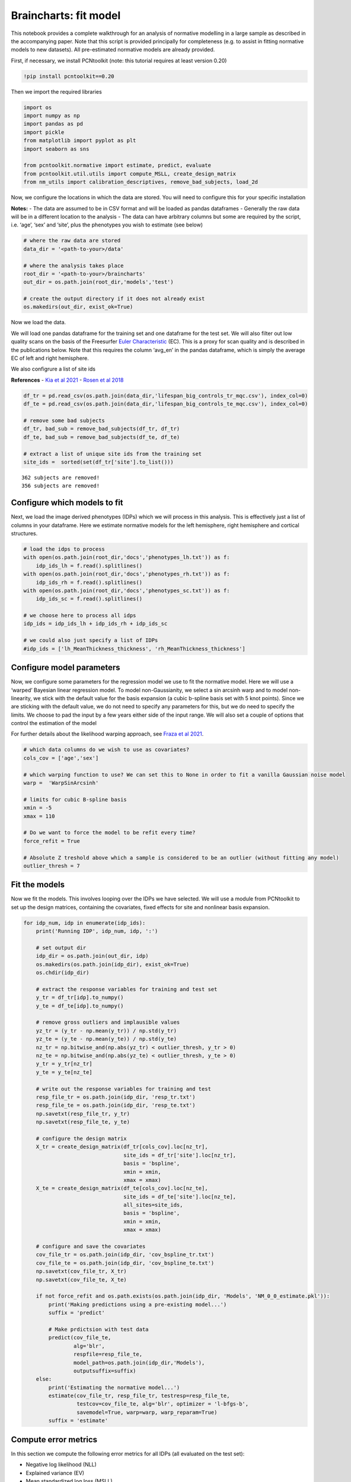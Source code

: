 Braincharts: fit model
------------------------------------

This notebook provides a complete walkthrough for an analysis of
normative modelling in a large sample as described in the accompanying
paper. Note that this script is provided principally for completeness
(e.g. to assist in fitting normative models to new datasets). All
pre-estimated normative models are already provided.

First, if necessary, we install PCNtoolkit (note: this tutorial requires
at least version 0.20)

.. code:: ipython3

    !pip install pcntoolkit==0.20

Then we import the required libraries

.. code:: ipython3

    import os
    import numpy as np
    import pandas as pd
    import pickle
    from matplotlib import pyplot as plt
    import seaborn as sns
    
    from pcntoolkit.normative import estimate, predict, evaluate
    from pcntoolkit.util.utils import compute_MSLL, create_design_matrix
    from nm_utils import calibration_descriptives, remove_bad_subjects, load_2d

Now, we configure the locations in which the data are stored. You will
need to configure this for your specific installation

**Notes:** - The data are assumed to be in CSV format and will be loaded
as pandas dataframes - Generally the raw data will be in a different
location to the analysis - The data can have arbitrary columns but some
are required by the script, i.e. ‘age’, ‘sex’ and ‘site’, plus the
phenotypes you wish to estimate (see below)

.. code:: ipython3

    # where the raw data are stored
    data_dir = '<path-to-your>/data'
    
    # where the analysis takes place
    root_dir = '<path-to-your>/braincharts'
    out_dir = os.path.join(root_dir,'models','test')
    
    # create the output directory if it does not already exist
    os.makedirs(out_dir, exist_ok=True)

Now we load the data.

We will load one pandas dataframe for the training set and one dataframe
for the test set. We will also filter out low quality scans on the basis
of the Freesurfer `Euler
Characteristic <https://surfer.nmr.mgh.harvard.edu/fswiki/EulerNumber>`__
(EC). This is a proxy for scan quality and is described in the
publications below. Note that this requires the column ‘avg_en’ in the
pandas dataframe, which is simply the average EC of left and right
hemisphere.

We also configrure a list of site ids

**References** - `Kia et al
2021 <https://www.biorxiv.org/content/10.1101/2021.05.28.446120v1.abstract>`__
- `Rosen et al
2018 <https://www.sciencedirect.com/science/article/abs/pii/S1053811917310832?via%3Dihub>`__

.. code:: ipython3

    df_tr = pd.read_csv(os.path.join(data_dir,'lifespan_big_controls_tr_mqc.csv'), index_col=0) 
    df_te = pd.read_csv(os.path.join(data_dir,'lifespan_big_controls_te_mqc.csv'), index_col=0)
    
    # remove some bad subjects
    df_tr, bad_sub = remove_bad_subjects(df_tr, df_tr)
    df_te, bad_sub = remove_bad_subjects(df_te, df_te)
    
    # extract a list of unique site ids from the training set
    site_ids =  sorted(set(df_tr['site'].to_list()))


.. parsed-literal::

    362 subjects are removed!
    356 subjects are removed!


Configure which models to fit
~~~~~~~~~~~~~~~~~~~~~~~~~~~~~

Next, we load the image derived phenotypes (IDPs) which we will process
in this analysis. This is effectively just a list of columns in your
dataframe. Here we estimate normative models for the left hemisphere,
right hemisphere and cortical structures.

.. code:: ipython3

    # load the idps to process
    with open(os.path.join(root_dir,'docs','phenotypes_lh.txt')) as f:
        idp_ids_lh = f.read().splitlines()
    with open(os.path.join(root_dir,'docs','phenotypes_rh.txt')) as f:
        idp_ids_rh = f.read().splitlines()
    with open(os.path.join(root_dir,'docs','phenotypes_sc.txt')) as f:
        idp_ids_sc = f.read().splitlines()
    
    # we choose here to process all idps
    idp_ids = idp_ids_lh + idp_ids_rh + idp_ids_sc
    
    # we could also just specify a list of IDPs
    #idp_ids = ['lh_MeanThickness_thickness', 'rh_MeanThickness_thickness']

Configure model parameters
~~~~~~~~~~~~~~~~~~~~~~~~~~

Now, we configure some parameters for the regression model we use to fit
the normative model. Here we will use a ‘warped’ Bayesian linear
regression model. To model non-Gaussianity, we select a sin arcsinh warp
and to model non-linearity, we stick with the default value for the
basis expansion (a cubic b-spline basis set with 5 knot points). Since
we are sticking with the default value, we do not need to specify any
parameters for this, but we do need to specify the limits. We choose to
pad the input by a few years either side of the input range. We will
also set a couple of options that control the estimation of the model

For further details about the likelihood warping approach, see `Fraza et
al
2021 <https://www.biorxiv.org/content/10.1101/2021.04.05.438429v1>`__.

.. code:: ipython3

    # which data columns do we wish to use as covariates? 
    cols_cov = ['age','sex']
    
    # which warping function to use? We can set this to None in order to fit a vanilla Gaussian noise model
    warp =  'WarpSinArcsinh'
    
    # limits for cubic B-spline basis 
    xmin = -5 
    xmax = 110
    
    # Do we want to force the model to be refit every time? 
    force_refit = True
    
    # Absolute Z treshold above which a sample is considered to be an outlier (without fitting any model)
    outlier_thresh = 7

Fit the models
~~~~~~~~~~~~~~

Now we fit the models. This involves looping over the IDPs we have
selected. We will use a module from PCNtoolkit to set up the design
matrices, containing the covariates, fixed effects for site and
nonlinear basis expansion.

.. code:: ipython3

    for idp_num, idp in enumerate(idp_ids): 
        print('Running IDP', idp_num, idp, ':')
       
        # set output dir 
        idp_dir = os.path.join(out_dir, idp)
        os.makedirs(os.path.join(idp_dir), exist_ok=True)
        os.chdir(idp_dir)
        
        # extract the response variables for training and test set
        y_tr = df_tr[idp].to_numpy() 
        y_te = df_te[idp].to_numpy()
        
        # remove gross outliers and implausible values
        yz_tr = (y_tr - np.mean(y_tr)) / np.std(y_tr)
        yz_te = (y_te - np.mean(y_te)) / np.std(y_te)
        nz_tr = np.bitwise_and(np.abs(yz_tr) < outlier_thresh, y_tr > 0)
        nz_te = np.bitwise_and(np.abs(yz_te) < outlier_thresh, y_te > 0)
        y_tr = y_tr[nz_tr]
        y_te = y_te[nz_te]
        
        # write out the response variables for training and test
        resp_file_tr = os.path.join(idp_dir, 'resp_tr.txt')
        resp_file_te = os.path.join(idp_dir, 'resp_te.txt') 
        np.savetxt(resp_file_tr, y_tr)
        np.savetxt(resp_file_te, y_te)
            
        # configure the design matrix
        X_tr = create_design_matrix(df_tr[cols_cov].loc[nz_tr], 
                                    site_ids = df_tr['site'].loc[nz_tr],
                                    basis = 'bspline', 
                                    xmin = xmin, 
                                    xmax = xmax)
        X_te = create_design_matrix(df_te[cols_cov].loc[nz_te], 
                                    site_ids = df_te['site'].loc[nz_te], 
                                    all_sites=site_ids,
                                    basis = 'bspline', 
                                    xmin = xmin, 
                                    xmax = xmax)
    
        # configure and save the covariates
        cov_file_tr = os.path.join(idp_dir, 'cov_bspline_tr.txt')
        cov_file_te = os.path.join(idp_dir, 'cov_bspline_te.txt')
        np.savetxt(cov_file_tr, X_tr)
        np.savetxt(cov_file_te, X_te)
    
        if not force_refit and os.path.exists(os.path.join(idp_dir, 'Models', 'NM_0_0_estimate.pkl')):
            print('Making predictions using a pre-existing model...')
            suffix = 'predict'
            
            # Make prdictsion with test data
            predict(cov_file_te, 
                    alg='blr', 
                    respfile=resp_file_te, 
                    model_path=os.path.join(idp_dir,'Models'),
                    outputsuffix=suffix)
        else:
            print('Estimating the normative model...')
            estimate(cov_file_tr, resp_file_tr, testresp=resp_file_te, 
                     testcov=cov_file_te, alg='blr', optimizer = 'l-bfgs-b', 
                     savemodel=True, warp=warp, warp_reparam=True)
            suffix = 'estimate'
        

Compute error metrics
~~~~~~~~~~~~~~~~~~~~~

In this section we compute the following error metrics for all IDPs (all
evaluated on the test set):

-  Negative log likelihood (NLL)
-  Explained variance (EV)
-  Mean standardized log loss (MSLL)
-  Bayesian information Criteria (BIC)
-  Skew and Kurtosis of the Z-distribution

.. code:: ipython3

    # initialise dataframe we will use to store quantitative metrics 
    blr_metrics = pd.DataFrame(columns = ['eid', 'NLL', 'EV', 'MSLL', 'BIC','Skew','Kurtosis'])
    
    for idp_num, idp in enumerate(idp_ids): 
        idp_dir = os.path.join(out_dir, idp)
        
        # load the predictions and true data. We use a custom function that ensures 2d arrays
        # equivalent to: y = np.loadtxt(filename); y = y[:, np.newaxis]
        yhat_te = load_2d(os.path.join(idp_dir, 'yhat_' + suffix + '.txt'))
        s2_te = load_2d(os.path.join(idp_dir, 'ys2_' + suffix + '.txt'))
        y_te = load_2d(os.path.join(idp_dir, 'resp_te.txt'))
        
        with open(os.path.join(idp_dir,'Models', 'NM_0_0_estimate.pkl'), 'rb') as handle:
            nm = pickle.load(handle) 
        
        # compute error metrics
        if warp is None:
            metrics = evaluate(y_te, yhat_te)  
            
            # compute MSLL manually as a sanity check
            y_tr_mean = np.array( [[np.mean(y_tr)]] )
            y_tr_var = np.array( [[np.var(y_tr)]] )
            MSLL = compute_MSLL(y_te, yhat_te, s2_te, y_tr_mean, y_tr_var)         
        else:
            warp_param = nm.blr.hyp[1:nm.blr.warp.get_n_params()+1] 
            W = nm.blr.warp
            
            # warp predictions
            med_te = W.warp_predictions(np.squeeze(yhat_te), np.squeeze(s2_te), warp_param)[0]
            med_te = med_te[:, np.newaxis]
           
            # evaluation metrics
            metrics = evaluate(y_te, med_te)
            
            # compute MSLL manually
            y_te_w = W.f(y_te, warp_param)
            y_tr_w = W.f(y_tr, warp_param)
            y_tr_mean = np.array( [[np.mean(y_tr_w)]] )
            y_tr_var = np.array( [[np.var(y_tr_w)]] )
            MSLL = compute_MSLL(y_te_w, yhat_te, s2_te, y_tr_mean, y_tr_var)     
        
        Z = np.loadtxt(os.path.join(idp_dir, 'Z_' + suffix + '.txt'))
        [skew, sdskew, kurtosis, sdkurtosis, semean, sesd] = calibration_descriptives(Z)
        
        BIC = len(nm.blr.hyp) * np.log(y_tr.shape[0]) + 2 * nm.neg_log_lik
        
        blr_metrics.loc[len(blr_metrics)] = [idp, nm.neg_log_lik, metrics['EXPV'][0], 
                                             MSLL[0], BIC, skew, kurtosis]
        
    display(blr_metrics)
    
    blr_metrics.to_pickle(os.path.join(out_dir,'blr_metrics.pkl'))



.. raw:: html

    <div>
    <style scoped>
        .dataframe tbody tr th:only-of-type {
            vertical-align: middle;
        }
    
        .dataframe tbody tr th {
            vertical-align: top;
        }
    
        .dataframe thead th {
            text-align: right;
        }
    </style>
    <table border="1" class="dataframe">
      <thead>
        <tr style="text-align: right;">
          <th></th>
          <th>eid</th>
          <th>NLL</th>
          <th>EV</th>
          <th>MSLL</th>
          <th>BIC</th>
          <th>Skew</th>
          <th>Kurtosis</th>
        </tr>
      </thead>
      <tbody>
        <tr>
          <th>0</th>
          <td>lh_G&amp;S_frontomargin_thickness</td>
          <td>-3808.584381</td>
          <td>0.314419</td>
          <td>-35.106351</td>
          <td>-7579.659922</td>
          <td>0.252934</td>
          <td>1.087225</td>
        </tr>
        <tr>
          <th>1</th>
          <td>lh_G&amp;S_occipital_inf_thickness</td>
          <td>-3468.296931</td>
          <td>0.230447</td>
          <td>-35.096839</td>
          <td>-6899.085023</td>
          <td>0.030063</td>
          <td>0.430915</td>
        </tr>
        <tr>
          <th>2</th>
          <td>lh_G&amp;S_paracentral_thickness</td>
          <td>-2977.898155</td>
          <td>0.337686</td>
          <td>-35.035891</td>
          <td>-5918.287470</td>
          <td>-0.001040</td>
          <td>0.755307</td>
        </tr>
        <tr>
          <th>3</th>
          <td>lh_G&amp;S_subcentral_thickness</td>
          <td>-3471.667467</td>
          <td>0.332549</td>
          <td>-34.990710</td>
          <td>-6905.826095</td>
          <td>0.072970</td>
          <td>0.560048</td>
        </tr>
        <tr>
          <th>4</th>
          <td>lh_G&amp;S_transv_frontopol_thickness</td>
          <td>-1565.916398</td>
          <td>0.358683</td>
          <td>-34.900294</td>
          <td>-3094.323956</td>
          <td>0.270502</td>
          <td>1.269709</td>
        </tr>
        <tr>
          <th>...</th>
          <td>...</td>
          <td>...</td>
          <td>...</td>
          <td>...</td>
          <td>...</td>
          <td>...</td>
          <td>...</td>
        </tr>
        <tr>
          <th>183</th>
          <td>TotalGrayVol</td>
          <td>146369.741818</td>
          <td>0.615736</td>
          <td>-3.067824</td>
          <td>292776.992475</td>
          <td>-0.490089</td>
          <td>3.996252</td>
        </tr>
        <tr>
          <th>184</th>
          <td>SupraTentorialVol</td>
          <td>152270.636605</td>
          <td>0.345575</td>
          <td>-1.442556</td>
          <td>304578.782049</td>
          <td>-0.302217</td>
          <td>2.920578</td>
        </tr>
        <tr>
          <th>185</th>
          <td>SupraTentorialVolNotVent</td>
          <td>162984.467798</td>
          <td>0.347517</td>
          <td>-1.014633</td>
          <td>326006.444436</td>
          <td>-5.035215</td>
          <td>63.806125</td>
        </tr>
        <tr>
          <th>186</th>
          <td>avg_thickness</td>
          <td>-10627.007679</td>
          <td>0.581347</td>
          <td>-36.109891</td>
          <td>-21216.506518</td>
          <td>-0.343804</td>
          <td>1.197945</td>
        </tr>
        <tr>
          <th>187</th>
          <td>EstimatedTotalIntraCranialVol</td>
          <td>168794.712119</td>
          <td>0.253537</td>
          <td>-0.262857</td>
          <td>337626.933077</td>
          <td>-5.151926</td>
          <td>66.531844</td>
        </tr>
      </tbody>
    </table>
    <p>188 rows × 7 columns</p>
    </div>


.. code:: ipython3

    blr_metrics.to_csv(os.path.join(out_dir,'blr_metrics.csv'))

